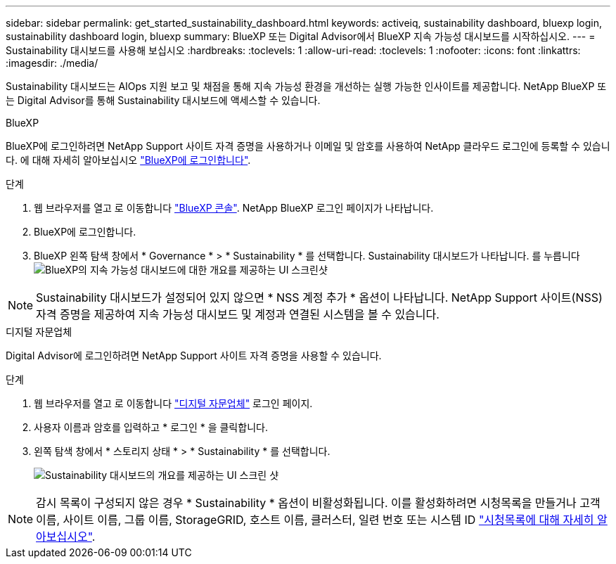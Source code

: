 ---
sidebar: sidebar 
permalink: get_started_sustainability_dashboard.html 
keywords: activeiq, sustainability dashboard, bluexp login, sustainability dashboard login, bluexp 
summary: BlueXP 또는 Digital Advisor에서 BlueXP 지속 가능성 대시보드를 시작하십시오. 
---
= Sustainability 대시보드를 사용해 보십시오
:hardbreaks:
:toclevels: 1
:allow-uri-read: 
:toclevels: 1
:nofooter: 
:icons: font
:linkattrs: 
:imagesdir: ./media/


[role="lead"]
Sustainability 대시보드는 AIOps 지원 보고 및 채점을 통해 지속 가능성 환경을 개선하는 실행 가능한 인사이트를 제공합니다. NetApp BlueXP 또는 Digital Advisor를 통해 Sustainability 대시보드에 액세스할 수 있습니다.

[role="tabbed-block"]
====
.BlueXP
--
BlueXP에 로그인하려면 NetApp Support 사이트 자격 증명을 사용하거나 이메일 및 암호를 사용하여 NetApp 클라우드 로그인에 등록할 수 있습니다. 에 대해 자세히 알아보십시오 link:https://docs.netapp.com/us-en/cloud-manager-setup-admin/task-logging-in.html["BlueXP에 로그인합니다"^].

.단계
. 웹 브라우저를 열고 로 이동합니다 link:https://console.bluexp.netapp.com/["BlueXP 콘솔"^].
NetApp BlueXP 로그인 페이지가 나타납니다.
. BlueXP에 로그인합니다.
. BlueXP 왼쪽 탐색 창에서 * Governance * > * Sustainability * 를 선택합니다.
  Sustainability 대시보드가 나타납니다.
  를 누릅니다
image:sustainability_dashboard_bluexp.png["BlueXP의 지속 가능성 대시보드에 대한 개요를 제공하는 UI 스크린샷"]



NOTE: Sustainability 대시보드가 설정되어 있지 않으면 * NSS 계정 추가 * 옵션이 나타납니다. NetApp Support 사이트(NSS) 자격 증명을 제공하여 지속 가능성 대시보드 및 계정과 연결된 시스템을 볼 수 있습니다.

--
.디지털 자문업체
--
Digital Advisor에 로그인하려면 NetApp Support 사이트 자격 증명을 사용할 수 있습니다.

.단계
. 웹 브라우저를 열고 로 이동합니다 link:https://activeiq.netapp.com/?source=onlinedocs["디지털 자문업체"^] 로그인 페이지.
. 사용자 이름과 암호를 입력하고 * 로그인 * 을 클릭합니다.
. 왼쪽 탐색 창에서 * 스토리지 상태 * > * Sustainability * 를 선택합니다.
+
image:sustainability_dashboard.png["Sustainability 대시보드의 개요를 제공하는 UI 스크린 샷"]




NOTE: 감시 목록이 구성되지 않은 경우 * Sustainability * 옵션이 비활성화됩니다. 이를 활성화하려면 시청목록을 만들거나 고객 이름, 사이트 이름, 그룹 이름, StorageGRID, 호스트 이름, 클러스터, 일련 번호 또는 시스템 ID link:concept_overview_dashboard.html["시청목록에 대해 자세히 알아보십시오"].

--
====